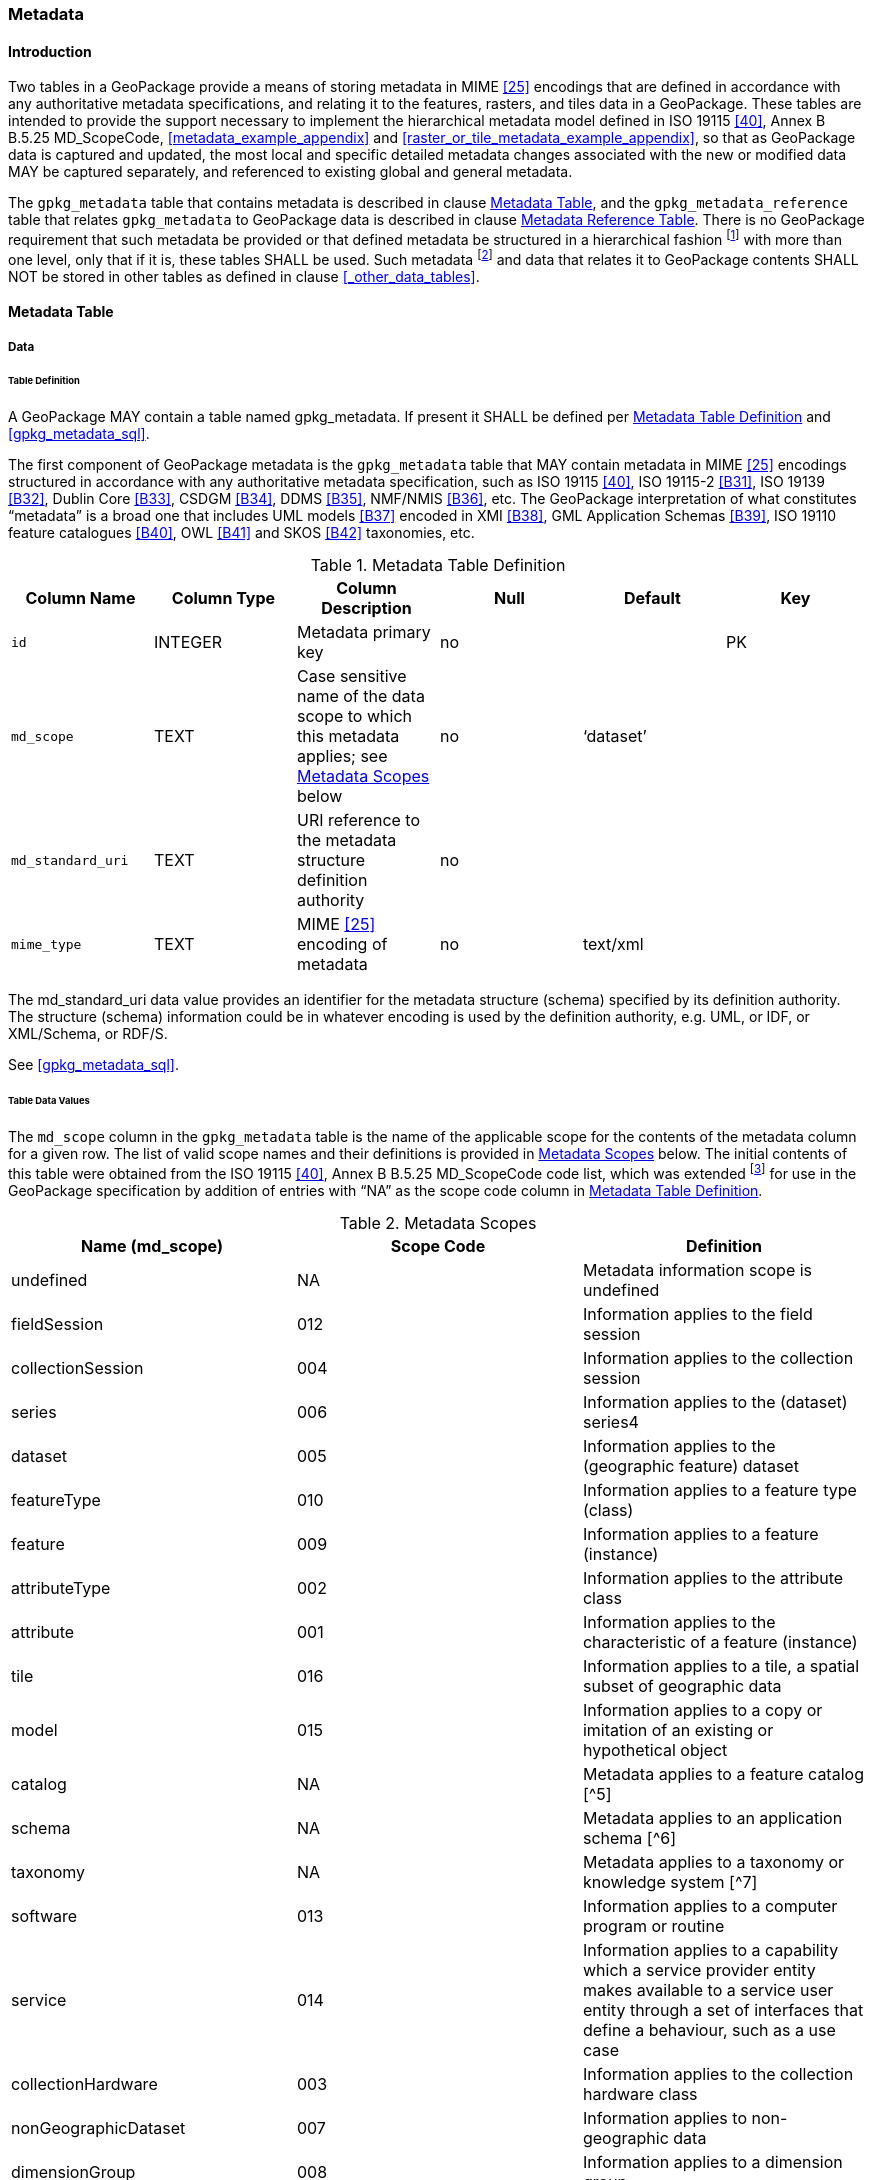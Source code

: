 === Metadata

==== Introduction

Two tables in a GeoPackage provide a means of storing metadata in MIME <<25>> encodings that are defined in accordance with any authoritative metadata specifications, and relating it to the features, rasters, and tiles data in a GeoPackage.
These tables are intended to provide the support necessary to implement the hierarchical metadata model defined in ISO 19115 <<40>>, Annex B B.5.25 MD_ScopeCode, <<metadata_example_appendix>> and <<raster_or_tile_metadata_example_appendix>>, so that as GeoPackage data is captured and updated, the most local and specific detailed metadata changes associated with the new or modified data MAY be captured separately, and referenced to existing global and general metadata.

The `gpkg_metadata` table that contains metadata is described in clause <<_metadata_table>>, and the `gpkg_metadata_reference` table that relates `gpkg_metadata` to GeoPackage data is described in clause <<_metadata_reference_table>>.
There is no GeoPackage requirement that such metadata be provided or that defined metadata be structured in a hierarchical fashion footnote:[Informative examples of hierarchical metadata are provided in <<metadata_example_appendix>>] with more than one level, only that if it is, these tables SHALL be used.
Such metadata footnote:[An informative example of raster image metadata is provided in <<tiles_example_appendix>>] and data that relates it to GeoPackage contents SHALL NOT be stored in other tables as defined in clause <<_other_data_tables>>.

==== Metadata Table

===== Data

====== Table Definition

[requirement]
A GeoPackage MAY contain a table named gpkg_metadata. If present it SHALL be defined per <<gpkg_metadata_cols>> and <<gpkg_metadata_sql>>.

The first component of GeoPackage metadata is the `gpkg_metadata` table that MAY contain metadata in MIME <<25>> encodings structured in accordance with any authoritative metadata specification, such as ISO 19115 <<40>>, ISO 19115-2 <<B31>>, ISO 19139 <<B32>>, Dublin Core <<B33>>, CSDGM <<B34>>, DDMS <<B35>>, NMF/NMIS <<B36>>, etc.
The GeoPackage interpretation of what constitutes “metadata” is a broad one that includes UML models <<B37>> encoded in XMI <<B38>>, GML Application Schemas <<B39>>, ISO 19110 feature catalogues <<B40>>, OWL <<B41>> and SKOS <<B42>> taxonomies, etc.

[[gpkg_metadata_cols]]
.Metadata Table Definition
[cols=",,,,,",options="header",]
|=======================================================================
|Column Name |Column Type |Column Description |Null |Default |Key
|`id` |INTEGER |Metadata primary key |no | |PK
|`md_scope` |TEXT |Case sensitive name of the data scope to which this metadata applies; see <<metadata_scopes>> below |no |‘dataset’ |
|`md_standard_uri` |TEXT |URI reference to the metadata structure definition authority |no | |
|`mime_type` |TEXT |MIME <<25>> encoding of metadata |no |text/xml |
|`metadata` |TEXT |metadata |no |’’
|=======================================================================

The md_standard_uri data value provides an identifier for the metadata structure (schema) specified by its definition authority.
The structure (schema) information could be in whatever encoding is used by the definition authority, e.g. UML, or IDF, or XML/Schema, or RDF/S.

See <<gpkg_metadata_sql>>.

====== Table Data Values

The `md_scope` column in the `gpkg_metadata` table is the name of the applicable scope for the contents of the metadata column for a given row.
The list of valid scope names and their definitions is provided in <<metadata_scopes>> below.
The initial contents of this table were obtained from the ISO 19115 <<40>>, Annex B B.5.25 MD_ScopeCode code list, which was extended footnote:[The scope codes in <<metadata_scopes>> include a very wide set of descriptive information types as “metadata” to describe data.] for use in the GeoPackage specification by addition of entries with “NA” as the scope code column in <<gpkg_metadata_cols>>.

[[metadata_scopes]]
.Metadata Scopes
[cols=",,",options="header",]
|=======================================================================
|Name (md_scope) |Scope Code |Definition
|undefined |NA |Metadata information scope is undefined
|fieldSession |012 |Information applies to the field session
|collectionSession |004 |Information applies to the collection session
|series |006 |Information applies to the (dataset) series4
|dataset |005 |Information applies to the (geographic feature) dataset
|featureType |010 |Information applies to a feature type (class)
|feature |009 |Information applies to a feature (instance)
|attributeType |002 |Information applies to the attribute class
|attribute |001 |Information applies to the characteristic of a feature (instance)
|tile |016 |Information applies to a tile, a spatial subset of geographic data
|model |015 |Information applies to a copy or imitation of an existing or hypothetical object
|catalog |NA |Metadata applies to a feature catalog [^5]
|schema |NA |Metadata applies to an application schema [^6]
|taxonomy |NA |Metadata applies to a taxonomy or knowledge system [^7]
|software |013 |Information applies to a computer program or routine
|service |014 |Information applies to a capability which a service provider entity makes available to a service user entity through a set of interfaces that define a behaviour, such as a use case
|collectionHardware |003 |Information applies to the collection hardware class
|nonGeographicDataset |007 |Information applies to non-geographic data
|dimensionGroup |008 |Information applies to a dimension group
|=======================================================================

[requirement]
Each `md_scope` column value in a `gpkg_metadata` table or updateable view SHALL be one of the name column values from <<metadata_scopes>>.

==== Metadata Reference Table

===== Data

====== Table Definition

[requirement]
A GeoPackage that contains a `gpkg_metadata` table SHALL contain a `gpkg_metadata_reference` table per <<gpkg_metadata_reference_cols>> and <<gpkg_metadata_reference_sql>>.

The second component of GeoPackage metadata is the `gpkg_metadata_reference` table that links metadata in the `gpkg_metadata` table to data in the feature, and tiles tables defined in clauses 2.1.6 and 2.2.7.
The `gpkg_metadata_reference` table is not required to contain any rows.

[[gpkg_metadata_reference_cols]]
.Metadata Reference Table or View Definition
[cols=",,,,,",options="header",]
|=======================================================================
|Column Name |Col Type |Column Description |Null |Default |Key
|`reference_scope` |TEXT |Lowercase metadata reference scope; one of ‘geopackage’, ‘table’,‘column’, ’row’, ’row/col’ |no | |
|`table_name` |TEXT |Name of the table to which this metadata reference applies, or NULL for reference_scope of ‘geopackage’. |yes | |
|`column_name` |TEXT |Name of the column to which this metadata reference applies; NULL for `reference_scope` of ‘geopackage’,‘table’ or ‘row’, or the name of a column in the `table_name` table for `reference_scope` of ‘column’ or ‘row/col’ |yes | |
|`row_id_value` |INTEGER |NULL for `reference_scope` of ‘geopackage’, ‘table’ or ‘column’, or the rowed of a row record in the `table_name` table for `reference_scope` of ‘row’ or ‘row/col’ |yes | |
|`timestamp` |DATETIME |timestamp value in ISO 8601 format as defined by the strftime function '%Y-%m-%dT%H:%M:%fZ' format string applied to the current time |no |strftime('%Y-%m-%dT%H:%M:%fZ', CURRENT_TIMESTAMP) |
|`md_file_id` |INTEGER |`gpkg_metadata` table id column value for the metadata to which this `gpkg_metadata_reference` applies |no | |FK
|`md_parent_id` |INTEGER |`gpkg_metadata` table id column value for the hierarchical parent `gpkg_metadata` for the `gpkg_metadata` to which this `gpkg_metadata_reference` applies, or NULL if `md_file_id` forms the root of a metadata hierarchy |yes | |FK
|=======================================================================

Every row in `gpkg_metadata_reference` that has null value as `md_parent_id` forms the root of a metadata hierarchy [^9].

See <<table_definition_sql>> clause <<gpkg_metadata_reference_sql>>.

====== Table Data Values

[requirement]
Every `gpkg_metadata_reference` table reference scope column value SHALL be one of ‘geopackage’, ‘table’, ‘column’, ’row’, ’row/col’ in lowercase.

[requirement]
Every `gpkg_metadata_reference` table row with a `reference_scope` column value of ‘geopackage’ SHALL have a `table_name` column value that is NULL.
Every other `gpkg_metadata_reference` table row SHALL have a `table_name` column value that references a value in the `gpkg_contents` `table_name` column.

[requirement]
Every `gpkg_metadata_reference` table row with a `reference_scope` column value of ‘geopackage’,‘table’ or ‘row’ SHALL have a `column_name` column value that is NULL.
Every other `gpkg_metadata_reference` table row SHALL have a `column_name` column value that contains the name of a column in the SQLite table or view identified by the `table_name` column value.

[requirement]
Every `gpkg_metadata_reference` table row with a `reference_scope` column value of ‘geopackage’, ‘table’ or ‘column’ SHALL have a `row_id_value` column value that is NULL.
Every other `gpkg_metadata_reference` table row SHALL have a `row_id_value` column value that contains the ROWID of a row in the SQLite table or view identified by the `table_name` column value.

[requirement]
Every `gpkg_metadata_reference` table row timestamp column value SHALL be in ISO 8601 <<41>> format containing a complete date plus UTC hours, minutes, seconds and a decimal fraction of a second, with a ‘Z’ (‘zulu’) suffix indicating UTC.[^10]

[requirement]
Every `gpkg_metadata_reference` table row `md_file_id` column value SHALL be an id column value from the `gpkg_metadata` table.

[requirement]
Every `gpkg_metadata_reference` table row `md_parent_id` column value that is NOT NULL SHALL be an id column value from the `gpkg_metadata` table that is not equal to the `md_file_id` column value for that row.
